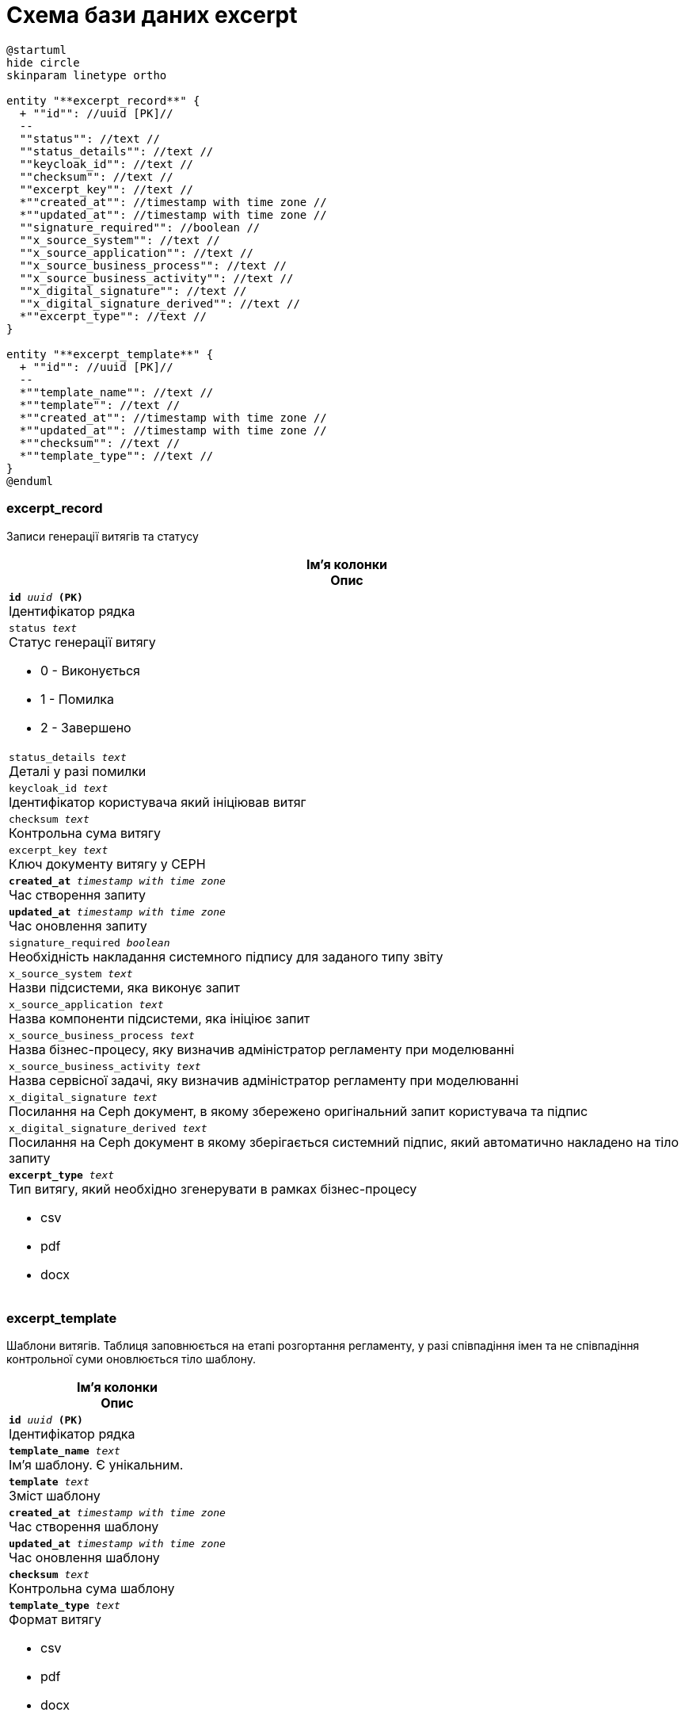 = Схема бази даних excerpt

[plantuml, excerpt-schema, svg]
----
@startuml
hide circle
skinparam linetype ortho

entity "**excerpt_record**" {
  + ""id"": //uuid [PK]//
  --
  ""status"": //text //
  ""status_details"": //text //
  ""keycloak_id"": //text //
  ""checksum"": //text //
  ""excerpt_key"": //text //
  *""created_at"": //timestamp with time zone //
  *""updated_at"": //timestamp with time zone //
  ""signature_required"": //boolean //
  ""x_source_system"": //text //
  ""x_source_application"": //text //
  ""x_source_business_process"": //text //
  ""x_source_business_activity"": //text //
  ""x_digital_signature"": //text //
  ""x_digital_signature_derived"": //text //
  *""excerpt_type"": //text //
}

entity "**excerpt_template**" {
  + ""id"": //uuid [PK]//
  --
  *""template_name"": //text //
  *""template"": //text //
  *""created_at"": //timestamp with time zone //
  *""updated_at"": //timestamp with time zone //
  *""checksum"": //text //
  *""template_type"": //text //
}
@enduml



----
=== excerpt_record
Записи генерації витягів та статусу

[options="header",cols="a"]
|======
|Ім'я колонки +
Опис
| `*id* _uuid_ *(PK)*` + 
Ідентифікатор рядка 
| `status _text_` + 
Статус генерації витягу

* 0 - Виконується
* 1 - Помилка
* 2 - Завершено
| `status_details _text_` + 
Деталі у разі помилки 
| `keycloak_id _text_` + 
Ідентифікатор користувача який ініціював витяг
| `checksum _text_` + 
Контрольна сума витягу
| `excerpt_key _text_` + 
Ключ документу витягу у CEPH
| `*created_at* _timestamp with time zone_` + 
Час створення запиту
| `*updated_at* _timestamp with time zone_` + 
Час оновлення запиту
| `signature_required _boolean_` + 
Необхідність накладання системного підпису для заданого типу звіту 
| `x_source_system _text_` + 
Назви підсистеми, яка виконує запит 
| `x_source_application _text_` + 
Назва компоненти підсистеми, яка ініціює запит 
| `x_source_business_process _text_` + 
Назва бізнес-процесу, яку визначив адміністратор регламенту при моделюванні 
| `x_source_business_activity _text_` + 
Назва сервісної задачі, яку визначив адміністратор регламенту при моделюванні  
| `x_digital_signature _text_` + 
Посилання на Ceph документ, в якому збережено оригінальний запит користувача та підпис 
| `x_digital_signature_derived _text_` + 
Посилання на Ceph документ в якому зберігається системний підпис, який автоматично накладено на тіло запиту 
| `*excerpt_type* _text_` + 
Тип витягу, який необхідно згенерувати в рамках бізнес-процесу

* csv
* pdf
* docx

|======

=== excerpt_template
Шаблони витягів. Таблиця заповнюється на етапі розгортання регламенту, у разі співпадіння імен та не співпадіння контрольної суми оновлюється тіло шаблону.

[options="header",cols="a"]
|======
|Ім'я колонки +
Опис
| `*id* _uuid_ *(PK)*` + 
Ідентифікатор рядка 
| `*template_name* _text_` + 
Ім'я шаблону. Є унікальним.
| `*template* _text_` + 
Зміст шаблону
| `*created_at* _timestamp with time zone_` + 
Час створення шаблону
| `*updated_at* _timestamp with time zone_` + 
Час оновлення шаблону
| `*checksum* _text_` + 
Контрольна сума шаблону 
| `*template_type* _text_` + 
Формат витягу

* csv
* pdf
* docx

|======
[options="header",cols="a"]
|======
|Обмеження унікальності
|`template_name`
|======
